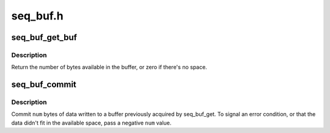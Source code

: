 .. -*- coding: utf-8; mode: rst -*-

=========
seq_buf.h
=========


.. _`seq_buf_get_buf`:

seq_buf_get_buf
===============

.. c:function:: size_t seq_buf_get_buf (struct seq_buf *s, char **bufp)

    get buffer to write arbitrary data to

    :param struct seq_buf \*s:
        the seq_buf handle

    :param char \*\*bufp:
        the beginning of the buffer is stored here



.. _`seq_buf_get_buf.description`:

Description
-----------

Return the number of bytes available in the buffer, or zero if
there's no space.



.. _`seq_buf_commit`:

seq_buf_commit
==============

.. c:function:: void seq_buf_commit (struct seq_buf *s, int num)

    commit data to the buffer

    :param struct seq_buf \*s:
        the seq_buf handle

    :param int num:
        the number of bytes to commit



.. _`seq_buf_commit.description`:

Description
-----------

Commit ``num`` bytes of data written to a buffer previously acquired
by seq_buf_get.  To signal an error condition, or that the data
didn't fit in the available space, pass a negative ``num`` value.

